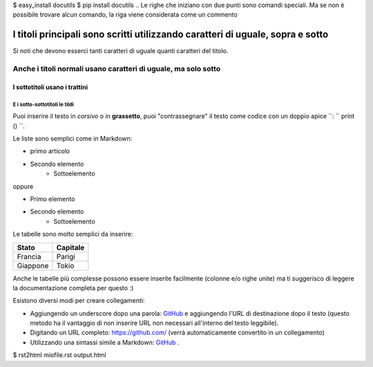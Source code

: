 $ easy_install docutils
$ pip install docutils
.. Le righe che iniziano con due punti sono comandi speciali. Ma se non è possibile trovare alcun comando, la riga viene considerata come un commento

===============================================================================
I titoli principali sono scritti utilizzando caratteri di uguale, sopra e sotto
===============================================================================

Si noti che devono esserci tanti caratteri di uguale quanti caratteri del titolo.

Anche i titoli normali usano caratteri di uguale, ma solo sotto
===============================================================

I sottotitoli usano i trattini
------------------------------

E i sotto-sottotitoli le tildi
~~~~~~~~~~~~~~~~~~~~~~~~~~~~~~

Puoi inserire il testo in *corsivo* o in **grassetto**, puoi "contrassegnare" il testo come codice con un doppio apice ``: `` print () ``.

Le liste sono semplici come in Markdown:

- primo articolo
- Secondo elemento
     - Sottoelemento

oppure

* Primo elemento
* Secondo elemento
     * Sottoelemento

Le tabelle sono molto semplici da inserire:

=========== ========
Stato       Capitale
=========== ========
Francia     Parigi
Giappone    Tokio
=========== ========

Anche le tabelle più complesse possono essere inserite facilmente (colonne e/o righe unite) ma ti suggerisco di leggere la documentazione completa per questo :)

Esistono diversi modi per creare collegamenti:

- Aggiungendo un underscore dopo una parola: GitHub_ e aggiungendo l'URL di destinazione dopo il testo (questo metodo ha il vantaggio di non inserire URL non necessari all'interno del testo leggibile).
- Digitando un URL completo: https://github.com/ (verrà automaticamente convertito in un collegamento)
- Utilizzando una sintassi simile a Markdown: `GitHub <https://github.com/>`_ .

.. _GitHub https://github.com/
$ rst2html miofile.rst output.html
